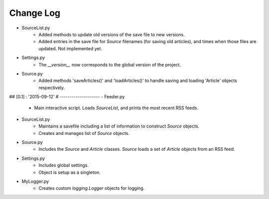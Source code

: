 Change Log
==========

- SourceList.py
    + Added methods to update old versions of the save file to new versions.
    + Added entries in the save file for `Source` filenames (for saving old articles), and times
      when those files are updated.  Not implemented yet.
- Settings.py
    + The `__version__` now corresponds to the global version of the project.
- Source.py
    + Added methods 'saveArticles()' and 'loadArticles()' to handle saving and loading 'Article'
      objects respectively.



## [0.1] : '2015-09-12'
#  --------------------
- Feeder.py
    + Main interactive script.  Loads `SourceList`, and prints the most recent RSS feeds.
- SourceList.py
    + Maintains a savefile including a list of information to construct `Source` objects.
    + Creates and manages list of `Source` objects.
- Source.py
    + Includes the `Source` and `Article` classes.  `Source` loads a set of `Article` objects
      from an RSS feed.
- Settings.py
    + Includes global settings.
    + Object is setup as a singleton.
- MyLogger.py
    + Creates custom `logging.Logger` objects for logging.

